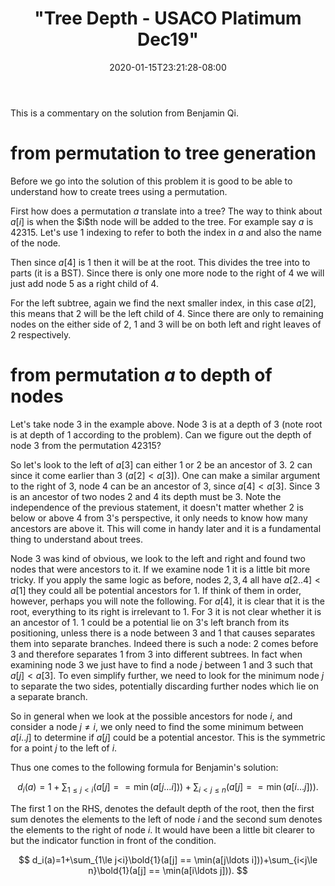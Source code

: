 # -*- mode: org -*-
#+HUGO_BASE_DIR: ../..
#+HUGO_SECTION: posts
#+HUGO_WEIGHT: 2000
#+HUGO_AUTO_SET_LASTMOD: t
#+TITLE: "Tree Depth - USACO Platimum Dec19"
#+DATE: 2020-01-15T23:21:28-08:00
#+HUGO_TAGS: "generating functions" trees permutations 
#+HUGO_CATEGORIES: usaco
#+HUGO_MENU_off: :menu "main" :weight 2000
#+HUGO_CUSTOM_FRONT_MATTER: :foo bar :baz zoo :alpha 1 :beta "two words" :gamma 10 :mathjax true
#+HUGO_DRAFT: false

#+STARTUP: indent hidestars showall

This is a commentary on the solution from Benjamin Qi.

* from permutation to tree generation
Before we go into the solution of this problem it is good to be able to
understand how to create trees using a permutation.

First how does a permutation $a$ translate into a tree? The way to think about
$a[i]$ is when the $i$th node will be added to the tree. For example say $a$ is
$42315$. Let's use 1 indexing to refer to both the index in $a$ and also the
name of the node.

Then since $a[4]$ is 1 then it will be at the root. This divides the tree into
to parts (it is a BST). Since there is only one more node to the right of 4 we
will just add node 5 as a right child of 4.

For the left subtree, again we find the next smaller index, in this case $a[2]$,
this means that 2 will be the left child of 4. Since there are only to remaining
nodes on the either side of 2, 1 and 3 will be on both left and right leaves of
2 respectively.

* from permutation $a$ to depth of nodes
Let's take node 3 in the example above.  Node 3 is at a depth of 3 (note root is
at depth of 1 according to the problem).  Can we figure out the depth of node 3
from the permutation $42315$?

So let's look to the left of $a[3]$ can either $1$ or $2$ be an ancestor of $3$.
$2$ can since it come earlier than $3$ ($a[2] < a[3]$).  One can make a similar
argument to the right of $3$, node $4$ can be an ancestor of $3$, since 
$a[4] < a[3]$.  Since $3$ is an ancestor of two nodes $2$ and $4$ its depth
must be 3.  Note the independence of the previous statement, it doesn't 
matter whether $2$ is below or above $4$ from $3$'s perspective, it only
needs to know how many ancestors are above it.  This will come in handy
later and it is a fundamental thing to understand about trees.

Node $3$ was kind of obvious, we look to the left and right and found two
nodes that were ancestors to it.  If we examine node $1$ it is a little
bit more tricky.  If you apply the same logic as before, nodes $2,3,4$ all
have $a[2 .. 4] < a[1]$ they could all be potential ancestors for $1$.
If think of them in order, however, perhaps you will note the following.
For $a[4]$, it is clear that it is the root, everything to its right is
irrelevant to $1$.  For $3$ it is not clear whether it is an ancestor
of $1$.  $1$ could be a potential lie on $3$'s left branch from its positioning,
unless there is a node between $3$ and $1$ that causes separates them into
separate branches.  Indeed there is such a node: $2$ comes before $3$ and
therefore separates $1$ from $3$ into different subtrees.  In fact when
examining node $3$ we just have to find a node $j$ between $1$ and $3$
such that $a[j] < a[3]$.  To even simplify further, we need to look for
the minimum node $j$ to separate the two sides, potentially discarding
further nodes which lie on a separate branch.

So in general when we look at the possible ancestors for node $i$, and
consider a node $j \ne i$, we only need to find the some minimum between
$a[i .. j]$ to determine if $a[j]$ could be a potential ancestor.  This
is the symmetric for a point $j$ to the left of $i$.

Thus one comes to the following formula for Benjamin's solution:

$$
d_i(a)=1+\sum_{1\le j<i}(a[j] == \min(a[j\ldots i]))+\sum_{i<j\le n}(a[j] ==
\min(a[i\ldots j])).
$$

The first $1$ on the RHS, denotes the default depth of the root, then 
the first sum denotes the elements to the left of node $i$ and the second sum
denotes the elements to the right of node $i$.   It would have been a little bit
clearer to but the indicator function in front of the condition.

$$
d_i(a)=1+\sum_{1\le j<i}\bold{1}(a[j] == \min(a[j\ldots i]))+\sum_{i<j\le n}\bold{1}(a[j] ==
\min(a[i\ldots j])).
$$

